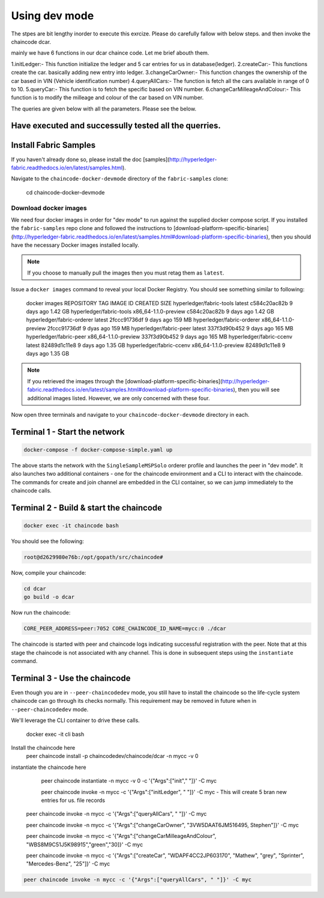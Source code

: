 Using dev mode
==============

The stpes are bit lengthy inorder to execute this exrcize. Please do carefully fallow with below steps. and then invoke the chaincode dcar.

mainly we have 6 functions in our dcar chaince code. Let me brief abouth them.

1.initLedger:- This function initialize the ledger and 5 car entries for us in database(ledger).
2.createCar:- This functions create the car. basically adding new entry into ledger.
3.changeCarOwner:- This function changes the ownership of the car based in VIN (Vehicle identification number)
4.queryAllCars:- The function is fetch all the cars available in range of 0 to 10.
5.queryCar:- This function is to fetch the specific based on VIN number. 
6.changeCarMilleageAndColour:- This function is to modify the milleage and colour of the car based on VIN number.

The queries are given below with all the parameters. Please see the below.

Have executed and  successully tested all the querries. 
----------------------------------------------------------------------------------------------

Install Fabric Samples
----------------------

If you haven't already done so, please install the doc [samples](http://hyperledger-fabric.readthedocs.io/en/latest/samples.html).

Navigate to the ``chaincode-docker-devmode`` directory of the ``fabric-samples``
clone:

  cd chaincode-docker-devmode

Download docker images
^^^^^^^^^^^^^^^^^^^^^^

We need four docker images in order for "dev mode" to run against the supplied
docker compose script.  If you installed the ``fabric-samples`` repo clone and
followed the instructions to [download-platform-specific-binaries](http://hyperledger-fabric.readthedocs.io/en/latest/samples.html#download-platform-specific-binaries), then
you should have the necessary Docker images installed locally.

.. note:: If you choose to manually pull the images then you must retag them as
          ``latest``.

Issue a ``docker images`` command to reveal your local Docker Registry.  You
should see something similar to following:

  docker images
  REPOSITORY                     TAG                                  IMAGE ID            CREATED             SIZE
  hyperledger/fabric-tools       latest                c584c20ac82b        9 days ago         1.42 GB
  hyperledger/fabric-tools       x86_64-1.1.0-preview  c584c20ac82b        9 days ago         1.42 GB
  hyperledger/fabric-orderer     latest                2fccc91736df        9 days ago         159 MB
  hyperledger/fabric-orderer     x86_64-1.1.0-preview  2fccc91736df        9 dyas ago         159 MB
  hyperledger/fabric-peer        latest                337f3d90b452        9 days ago         165 MB
  hyperledger/fabric-peer        x86_64-1.1.0-preview  337f3d90b452        9 days ago         165 MB
  hyperledger/fabric-ccenv       latest                82489d1c11e8        9 days ago         1.35 GB
  hyperledger/fabric-ccenv       x86_64-1.1.0-preview  82489d1c11e8        9 days ago         1.35 GB

.. note:: If you retrieved the images through the [download-platform-specific-binaries](http://hyperledger-fabric.readthedocs.io/en/latest/samples.html#download-platform-specific-binaries),
          then you will see additional images listed.  However, we are only concerned with
          these four.

Now open three terminals and navigate to your ``chaincode-docker-devmode``
directory in each.

Terminal 1 - Start the network
------------------------------

.. code:: bash

    docker-compose -f docker-compose-simple.yaml up

The above starts the network with the ``SingleSampleMSPSolo`` orderer profile and
launches the peer in "dev mode".  It also launches two additional containers -
one for the chaincode environment and a CLI to interact with the chaincode.  The
commands for create and join channel are embedded in the CLI container, so we
can jump immediately to the chaincode calls.

Terminal 2 - Build & start the chaincode
----------------------------------------

.. code:: bash

  docker exec -it chaincode bash

You should see the following:

.. code:: bash

  root@d2629980e76b:/opt/gopath/src/chaincode#

Now, compile your chaincode:

.. code:: bash

  cd dcar
  go build -o dcar

Now run the chaincode:

.. code:: bash


  CORE_PEER_ADDRESS=peer:7052 CORE_CHAINCODE_ID_NAME=mycc:0 ./dcar

The chaincode is started with peer and chaincode logs indicating successful registration with the peer.
Note that at this stage the chaincode is not associated with any channel. This is done in subsequent steps
using the ``instantiate`` command.

Terminal 3 - Use the chaincode
------------------------------

Even though you are in ``--peer-chaincodedev`` mode, you still have to install the
chaincode so the life-cycle system chaincode can go through its checks normally.
This requirement may be removed in future when in ``--peer-chaincodedev`` mode.

We'll leverage the CLI container to drive these calls.


  docker exec -it cli bash

Install the chaincode here
  peer chaincode install -p chaincodedev/chaincode/dcar -n mycc -v 0

instantiate the chaincode here 
  peer chaincode instantiate -n mycc -v 0 -c '{"Args":["init"," "]}' -C myc
  
  peer chaincode invoke -n mycc -c '{"Args":["initLedger", " "]}' -C myc   - This will create 5 bran new entries for us. file records
 
 peer chaincode invoke -n mycc -c '{"Args":["queryAllCars", " "]}' -C myc
 
 peer chaincode invoke -n mycc -c '{"Args":["changeCarOwner", "3VW5DAAT6JM516495, Stephen"]}' -C myc
 
 peer chaincode invoke -n mycc -c '{"Args":["changeCarMilleageAndColour", "WBS8M9C51J5K98915","green","30]}' -C myc
 
 peer chaincode invoke -n mycc -c '{"Args":["createCar", "WDAPF4CC2JP603170", "Mathew", "grey", "Sprinter", "Mercedes-Benz", "25"]}' -C myc


.. code:: bash

  peer chaincode invoke -n mycc -c '{"Args":["queryAllCars", " "]}' -C myc
